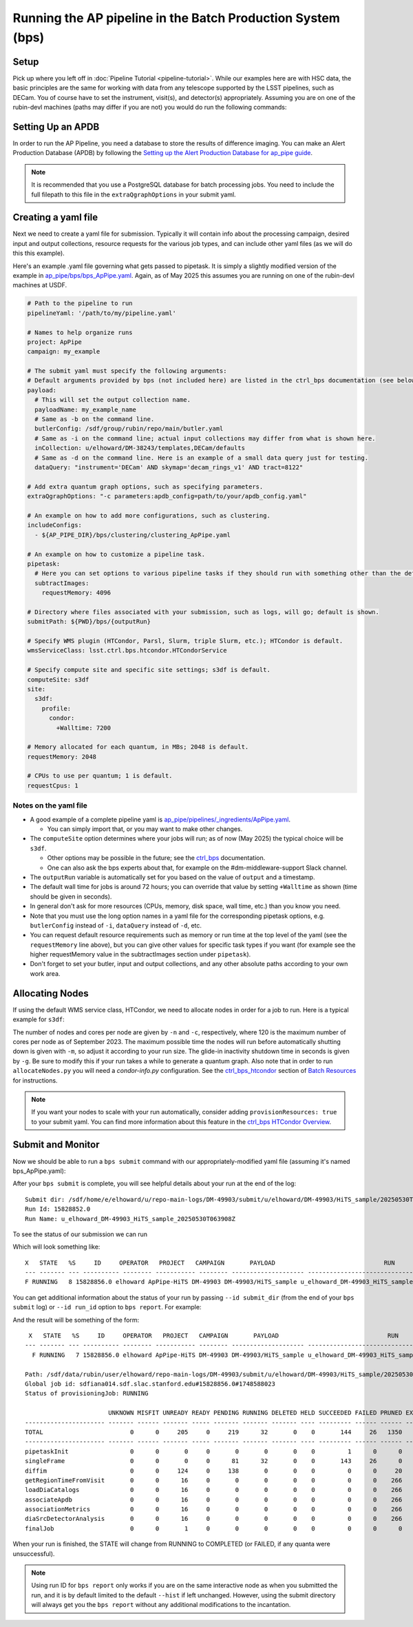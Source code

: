 .. py:currentmodule:: lsst.ap.pipe

.. _ap-pipe-pipeline-bps:

############################################################
Running the AP pipeline in the Batch Production System (bps)
############################################################

.. _section-ap-pipe-pipeline-bps-setup:

Setup
=====

Pick up where you left off in :doc:`Pipeline Tutorial <pipeline-tutorial>`. 
While our examples here are with HSC data, the basic principles are the same for working with data from any telescope supported by the LSST pipelines, such as DECam.
You of course have to set the instrument, visit(s), and detector(s) appropriately.
Assuming you are on one of the rubin-devl machines (paths may differ if you are not) you would do run the following commands:

.. prompt:: bash

  source /sdf/group/rubin/sw/loadLSST.bash
  setup lsst_distrib -t your_favorite_weekly

.. _section-ap-pipe-pipeline-bps-apdb

Setting Up an APDB
==================

In order to run the AP Pipeline, you need a database to store the results of difference imaging.
You can make an Alert Production Database (APDB) by following the `Setting up the Alert Production Database for ap_pipe guide <https://pipelines.lsst.io/modules/lsst.ap.pipe/apdb.html>`_.

.. note::

  It is recommended that you use a PostgreSQL database for batch processing jobs.
  You need to include the full filepath to this file in the ``extraQgraphOptions`` in your submit yaml.

.. _section-ap-pipe-pipeline-bps-yaml:

Creating a yaml file
====================

Next we need to create a yaml file for submission. 
Typically it will contain info about the processing campaign, desired input and output collections, resource requests for the various job types, and can include other yaml files (as we will do this this example).

Here's an example .yaml file governing what gets passed to pipetask.
It is simply a slightly modified version of the example in `ap_pipe/bps/bps_ApPipe.yaml <https://github.com/lsst/ap_pipe/blob/main/bps/bps_ApPipe.yaml>`_.
Again, as of May 2025 this assumes you are running on one of the rubin-devl machines at USDF.

.. code-block:: yaml

  # Path to the pipeline to run
  pipelineYaml: '/path/to/my/pipeline.yaml'
  
  # Names to help organize runs
  project: ApPipe
  campaign: my_example
  
  # The submit yaml must specify the following arguments:
  # Default arguments provided by bps (not included here) are listed in the ctrl_bps documentation (see below).
  payload:
    # This will set the output collection name.
    payloadName: my_example_name
    # Same as -b on the command line.
    butlerConfig: /sdf/group/rubin/repo/main/butler.yaml
    # Same as -i on the command line; actual input collections may differ from what is shown here.
    inCollection: u/elhoward/DM-38243/templates,DECam/defaults
    # Same as -d on the command line. Here is an example of a small data query just for testing.
    dataQuery: "instrument='DECam' AND skymap='decam_rings_v1' AND tract=8122"

  # Add extra quantum graph options, such as specifying parameters.
  extraQgraphOptions: "-c parameters:apdb_config=path/to/your/apdb_config.yaml"

  # An example on how to add more configurations, such as clustering.
  includeConfigs:
    - ${AP_PIPE_DIR}/bps/clustering/clustering_ApPipe.yaml

  # An example on how to customize a pipeline task.
  pipetask:
    # Here you can set options to various pipeline tasks if they should run with something other than the defaults you specified above.
    subtractImages:
      requestMemory: 4096

  # Directory where files associated with your submission, such as logs, will go; default is shown.
  submitPath: ${PWD}/bps/{outputRun}

  # Specify WMS plugin (HTCondor, Parsl, Slurm, triple Slurm, etc.); HTCondor is default.
  wmsServiceClass: lsst.ctrl.bps.htcondor.HTCondorService
  
  # Specify compute site and specific site settings; s3df is default.
  computeSite: s3df
  site:
    s3df:
      profile:
        condor:
          +Walltime: 7200
          
  # Memory allocated for each quantum, in MBs; 2048 is default.
  requestMemory: 2048
  
  # CPUs to use per quantum; 1 is default.
  requestCpus: 1

Notes on the yaml file
----------------------

* A good example of a complete pipeline yaml is `ap_pipe/pipelines/_ingredients/ApPipe.yaml <https://github.com/lsst/ap_pipe/blob/main/pipelines/_ingredients/ApPipe.yaml>`_.

  * You can simply import that, or you may want to make other changes.
* The ``computeSite`` option determines where your jobs will run; as of now (May 2025) the typical choice will be ``s3df``.

  * Other options may be possible in the future; see the `ctrl_bps <https://pipelines.lsst.io/modules/lsst.ctrl.bps/index.html>`_ documentation.
  * One can also ask the bps experts about that, for example on the #dm-middleware-support Slack channel.
* The ``outputRun`` variable is automatically set for you based on the value of ``output`` and a timestamp.
* The default wall time for jobs is around 72 hours; you can override that value by setting ``+Walltime`` as shown (time should be given in seconds).
* In general don't ask for more resources (CPUs, memory, disk space, wall time, etc.) than you know you need.
* Note that you must use the long option names in a yaml file for the corresponding pipetask options, e.g. ``butlerConfig`` instead of ``-i``, ``dataQuery`` instead of ``-d``, etc.
* You can request default resource requirements such as memory or run time at the top level of the yaml (see the ``requestMemory`` line above), but you can give other values for specific task types if you want (for example see the higher requestMemory value in the subtractImages section under ``pipetask``).
* Don't forget to set your butler, input and output collections, and any other absolute paths according to your own work area.

.. _section-ap-pipe-pipeline-bps-allocate:

Allocating Nodes
================

If using the default WMS service class, HTCondor, we need to allocate nodes in order for a job to run. Here is a typical example for ``s3df``:

.. prompt:: bash

   allocateNodes.py -v -n 20 -c 32 -m 4-00:00:00 -q milano -g 240 s3df

The number of nodes and cores per node are given by ``-n`` and ``-c``, respectively, where 120 is the maximum number of cores per node as of September 2023. The maximum possible time the nodes will run before automatically shutting down is given with ``-m``, so adjust it according to your run size. The glide-in inactivity shutdown time in seconds is given by ``-g``. Be sure to modify this if your run takes a while to generate a quantum graph. Also note that in order to run ``allocateNodes.py`` you will need a `condor-info.py` configuration. See the `ctrl_bps_htcondor <https://developer.lsst.io/usdf/batch.html#ctrl-bps-htcondor>`_ section of `Batch Resources <https://developer.lsst.io/usdf/batch.html>`_ for instructions.

.. note::

    If you want your nodes to scale with your run automatically, consider adding ``provisionResources: true`` to your submit yaml.
    You can find more information about this feature in the `ctrl_bps HTCondor Overview <https://pipelines.lsst.io/modules/lsst.ctrl.bps.htcondor/userguide.html#provisioning-resources-automatically>`_.
   
.. _section-ap-pipe-pipeline-bps-submit:

Submit and Monitor
==================

Now we should be able to run a ``bps submit`` command with our appropriately-modified yaml file (assuming it's named bps_ApPipe.yaml):

.. prompt:: bash

  bps submit yaml/bps_ApPipe.yaml

After your ``bps submit`` is complete, you will see helpful details about your run at the end of the log::

  Submit dir: /sdf/home/e/elhoward/u/repo-main-logs/DM-49903/submit/u/elhoward/DM-49903/HiTS_sample/20250530T063908Z
  Run Id: 15828852.0
  Run Name: u_elhoward_DM-49903_HiTS_sample_20250530T063908Z

To see the status of our submission we can run

.. prompt:: bash

  bps report --user ${USER}

Which will look something like::

    X   STATE   %S     ID     OPERATOR   PROJECT   CAMPAIGN       PAYLOAD                              RUN
    --- ------- --- ---------- -------- ----------- -------- -------------------- ------------------------------------------------
    F RUNNING   8 15828856.0 elhoward ApPipe-HiTS DM-49903 DM-49903/HiTS_sample u_elhoward_DM-49903_HiTS_sample_20250530T063908Z

You can get additional information about the status of your run by passing ``--id submit_dir`` (from the end of your ``bps submit`` log) or ``--id run_id`` option to ``bps report``. For example: 

.. prompt:: bash

  bps report --id /sdf/home/e/elhoward/u/repo-main-logs/DM-49903/submit/u/elhoward/DM-49903/HiTS_sample/20250530T063908Z

And the result will be something of the form::

     X   STATE   %S     ID     OPERATOR   PROJECT   CAMPAIGN       PAYLOAD                              RUN
    --- ------- --- ---------- -------- ----------- -------- -------------------- ------------------------------------------------
      F RUNNING   7 15828856.0 elhoward ApPipe-HiTS DM-49903 DM-49903/HiTS_sample u_elhoward_DM-49903_HiTS_sample_20250530T063908Z
    
    Path: /sdf/data/rubin/user/elhoward/repo-main-logs/DM-49903/submit/u/elhoward/DM-49903/HiTS_sample/20250530T063908Z
    Global job id: sdfiana014.sdf.slac.stanford.edu#15828856.0#1748588023
    Status of provisioningJob: RUNNING
    
                           UNKNOWN MISFIT UNREADY READY PENDING RUNNING DELETED HELD SUCCEEDED FAILED PRUNED EXPECTED
    ---------------------- ------- ------ ------- ----- ------- ------- ------- ---- --------- ------ ------ --------
    TOTAL                        0      0     205     0     219      32       0    0       144     26   1350     1976
    ---------------------- ------- ------ ------- ----- ------- ------- ------- ---- --------- ------ ------ --------
    pipetaskInit                 0      0       0     0       0       0       0    0         1      0      0        1
    singleFrame                  0      0       0     0      81      32       0    0       143     26      0      282
    diffim                       0      0     124     0     138       0       0    0         0      0     20      282
    getRegionTimeFromVisit       0      0      16     0       0       0       0    0         0      0    266      282
    loadDiaCatalogs              0      0      16     0       0       0       0    0         0      0    266      282
    associateApdb                0      0      16     0       0       0       0    0         0      0    266      282
    associationMetrics           0      0      16     0       0       0       0    0         0      0    266      282
    diaSrcDetectorAnalysis       0      0      16     0       0       0       0    0         0      0    266      282
    finalJob                     0      0       1     0       0       0       0    0         0      0      0        1

When your run is finished, the STATE will change from RUNNING to COMPLETED (or FAILED, if any quanta were unsuccessful).

.. note::

    Using run ID for ``bps report`` only works if you are on the same interactive node as when you submitted the run, and it is by default limited to the default ``--hist`` if left unchanged.
    However, using the submit directory will always get you the ``bps report`` without any additional modifications to the incantation.